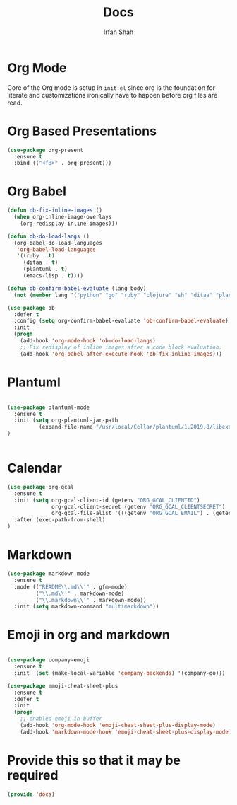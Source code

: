 #+TITLE:     Docs
#+AUTHOR:    Irfan Shah

* Org Mode
Core of the Org mode is setup in ~init.el~ since org is the foundation for literate and customizations ironically have to happen before org files are read.
* Org Based Presentations
#+BEGIN_SRC emacs-lisp
(use-package org-present
  :ensure t
  :bind (("<f8>" . org-present)))
#+END_SRC

* Org Babel

#+BEGIN_SRC emacs-lisp
(defun ob-fix-inline-images ()
  (when org-inline-image-overlays
    (org-redisplay-inline-images)))

(defun ob-do-load-langs ()
  (org-babel-do-load-languages
   'org-babel-load-languages
   '((ruby . t)
     (ditaa . t)
     (plantuml . t)
     (emacs-lisp . t))))

(defun ob-confirm-babel-evaluate (lang body)
  (not (member lang '("python" "go" "ruby" "clojure" "sh" "ditaa" "plantuml" "emacs-lisp"))))

(use-package ob
  :defer t
  :config (setq org-confirm-babel-evaluate 'ob-confirm-babel-evaluate)
  :init
  (progn
    (add-hook 'org-mode-hook 'ob-do-load-langs)
    ;; Fix redisplay of inline images after a code block evaluation.
    (add-hook 'org-babel-after-execute-hook 'ob-fix-inline-images)))
#+END_SRC
* Plantuml
#+BEGIN_SRC emacs-lisp

(use-package plantuml-mode
  :ensure t
  :init (setq org-plantuml-jar-path
	      (expand-file-name "/usr/local/Cellar/plantuml/1.2019.8/libexec/plantuml.jar"))
)


#+END_SRC

* Calendar

#+BEGIN_SRC emacs-lisp
(use-package org-gcal
  :ensure t
  :init (setq org-gcal-client-id (getenv "ORG_GCAL_CLIENTID")
              org-gcal-client-secret (getenv "ORG_GCAL_CLIENTSECRET")
              org-gcal-file-alist '(((getenv "ORG_GCAL_EMAIL") . (getenv "ORG_GCAL_ORG_PATH"))))
  :after (exec-path-from-shell)
)
#+END_SRC

* Markdown
#+BEGIN_SRC emacs-lisp
(use-package markdown-mode
  :ensure t
  :mode (("README\\.md\\'" . gfm-mode)
         ("\\.md\\'" . markdown-mode)
         ("\\.markdown\\'" . markdown-mode))
  :init (setq markdown-command "multimarkdown"))
#+END_SRC

* Emoji in org and markdown
#+Name: dump
#+BEGIN_SRC emacs-lisp

(use-package company-emoji
  :ensure t
  :init  (set (make-local-variable 'company-backends) '(company-go)))

(use-package emoji-cheat-sheet-plus
  :ensure t
  :defer t
  :init
  (progn
    ;; enabled emoji in buffer
    (add-hook 'org-mode-hook 'emoji-cheat-sheet-plus-display-mode)
    (add-hook 'markdown-mode-hook 'emoji-cheat-sheet-plus-display-mode)))
#+END_SRC

* Provide this so that it may be required
#+NAME: provide
#+BEGIN_SRC emacs-lisp
(provide 'docs)
#+END_SRC
